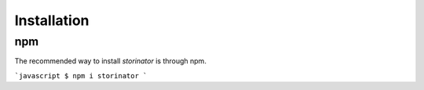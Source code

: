 Installation
============


npm
---

The recommended way to install `storinator` is through npm.

```javascript
$ npm i storinator
```